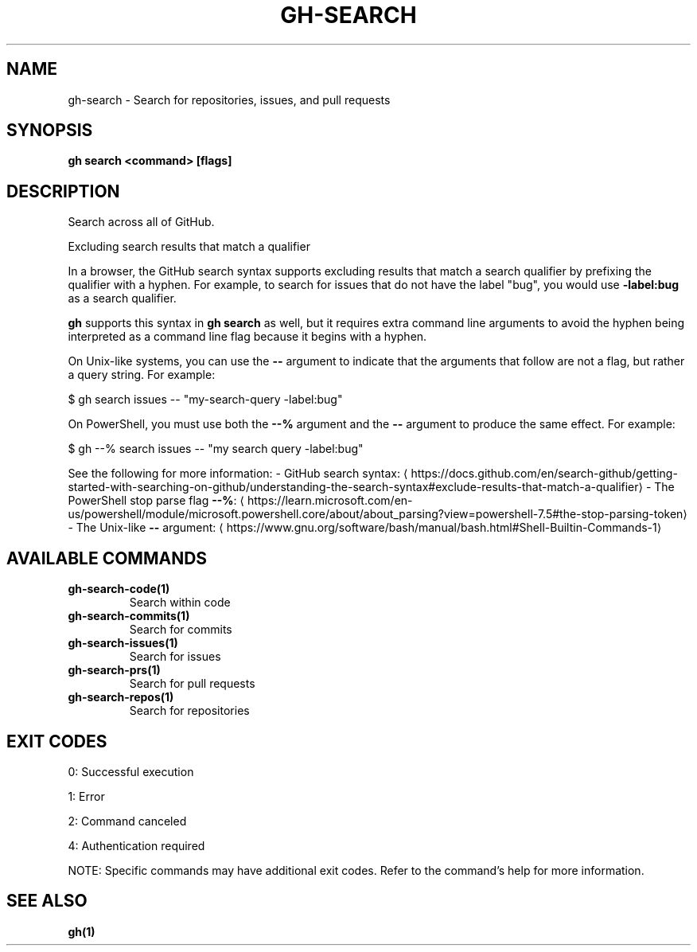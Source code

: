 .nh
.TH "GH-SEARCH" "1" "Oct 2025" "GitHub CLI 2.81.0" "GitHub CLI manual"

.SH NAME
gh-search - Search for repositories, issues, and pull requests


.SH SYNOPSIS
\fBgh search <command> [flags]\fR


.SH DESCRIPTION
Search across all of GitHub.

.PP
Excluding search results that match a qualifier

.PP
In a browser, the GitHub search syntax supports excluding results that match a search qualifier
by prefixing the qualifier with a hyphen. For example, to search for issues that
do not have the label "bug", you would use \fB-label:bug\fR as a search qualifier.

.PP
\fBgh\fR supports this syntax in \fBgh search\fR as well, but it requires extra
command line arguments to avoid the hyphen being interpreted as a command line flag because it begins with a hyphen.

.PP
On Unix-like systems, you can use the \fB--\fR argument to indicate that
the arguments that follow are not a flag, but rather a query string. For example:

.PP
$ gh search issues -- "my-search-query -label:bug"

.PP
On PowerShell, you must use both the \fB--%\fR argument and the \fB--\fR argument to
produce the same effect. For example:

.PP
$ gh --% search issues -- "my search query -label:bug"

.PP
See the following for more information:
- GitHub search syntax: 
\[la]https://docs.github.com/en/search\-github/getting\-started\-with\-searching\-on\-github/understanding\-the\-search\-syntax#exclude\-results\-that\-match\-a\-qualifier\[ra]
- The PowerShell stop parse flag \fB--%\fR: 
\[la]https://learn.microsoft.com/en\-us/powershell/module/microsoft.powershell.core/about/about_parsing?view=powershell\-7.5#the\-stop\-parsing\-token\[ra]
- The Unix-like \fB--\fR argument: 
\[la]https://www.gnu.org/software/bash/manual/bash.html#Shell\-Builtin\-Commands\-1\[ra]


.SH AVAILABLE COMMANDS
.TP
\fBgh-search-code(1)\fR
Search within code

.TP
\fBgh-search-commits(1)\fR
Search for commits

.TP
\fBgh-search-issues(1)\fR
Search for issues

.TP
\fBgh-search-prs(1)\fR
Search for pull requests

.TP
\fBgh-search-repos(1)\fR
Search for repositories


.SH EXIT CODES
0: Successful execution

.PP
1: Error

.PP
2: Command canceled

.PP
4: Authentication required

.PP
NOTE: Specific commands may have additional exit codes. Refer to the command's help for more information.


.SH SEE ALSO
\fBgh(1)\fR
